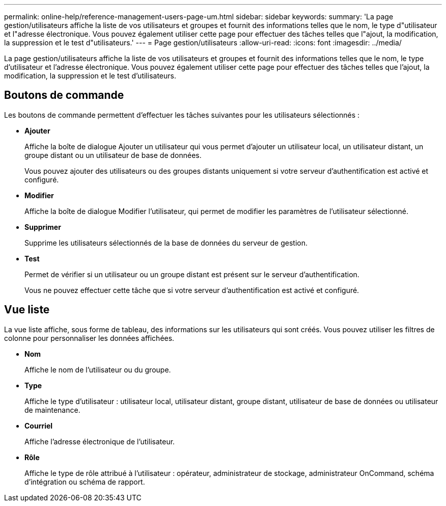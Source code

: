 ---
permalink: online-help/reference-management-users-page-um.html 
sidebar: sidebar 
keywords:  
summary: 'La page gestion/utilisateurs affiche la liste de vos utilisateurs et groupes et fournit des informations telles que le nom, le type d"utilisateur et l"adresse électronique. Vous pouvez également utiliser cette page pour effectuer des tâches telles que l"ajout, la modification, la suppression et le test d"utilisateurs.' 
---
= Page gestion/utilisateurs
:allow-uri-read: 
:icons: font
:imagesdir: ../media/


[role="lead"]
La page gestion/utilisateurs affiche la liste de vos utilisateurs et groupes et fournit des informations telles que le nom, le type d'utilisateur et l'adresse électronique. Vous pouvez également utiliser cette page pour effectuer des tâches telles que l'ajout, la modification, la suppression et le test d'utilisateurs.



== Boutons de commande

Les boutons de commande permettent d'effectuer les tâches suivantes pour les utilisateurs sélectionnés :

* *Ajouter*
+
Affiche la boîte de dialogue Ajouter un utilisateur qui vous permet d'ajouter un utilisateur local, un utilisateur distant, un groupe distant ou un utilisateur de base de données.

+
Vous pouvez ajouter des utilisateurs ou des groupes distants uniquement si votre serveur d'authentification est activé et configuré.

* *Modifier*
+
Affiche la boîte de dialogue Modifier l'utilisateur, qui permet de modifier les paramètres de l'utilisateur sélectionné.

* *Supprimer*
+
Supprime les utilisateurs sélectionnés de la base de données du serveur de gestion.

* *Test*
+
Permet de vérifier si un utilisateur ou un groupe distant est présent sur le serveur d'authentification.

+
Vous ne pouvez effectuer cette tâche que si votre serveur d'authentification est activé et configuré.





== Vue liste

La vue liste affiche, sous forme de tableau, des informations sur les utilisateurs qui sont créés. Vous pouvez utiliser les filtres de colonne pour personnaliser les données affichées.

* *Nom*
+
Affiche le nom de l'utilisateur ou du groupe.

* *Type*
+
Affiche le type d'utilisateur : utilisateur local, utilisateur distant, groupe distant, utilisateur de base de données ou utilisateur de maintenance.

* *Courriel*
+
Affiche l'adresse électronique de l'utilisateur.

* *Rôle*
+
Affiche le type de rôle attribué à l'utilisateur : opérateur, administrateur de stockage, administrateur OnCommand, schéma d'intégration ou schéma de rapport.


